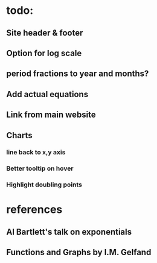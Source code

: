 * todo:
** Site header & footer
** Option for log scale
** period fractions to year and months?
** Add actual equations
** Link from main website
** Charts
*** line back to x,y axis
*** Better tooltip on hover
*** Highlight doubling points

* references
** Al Bartlett's talk on exponentials
** Functions and Graphs by I.M. Gelfand
